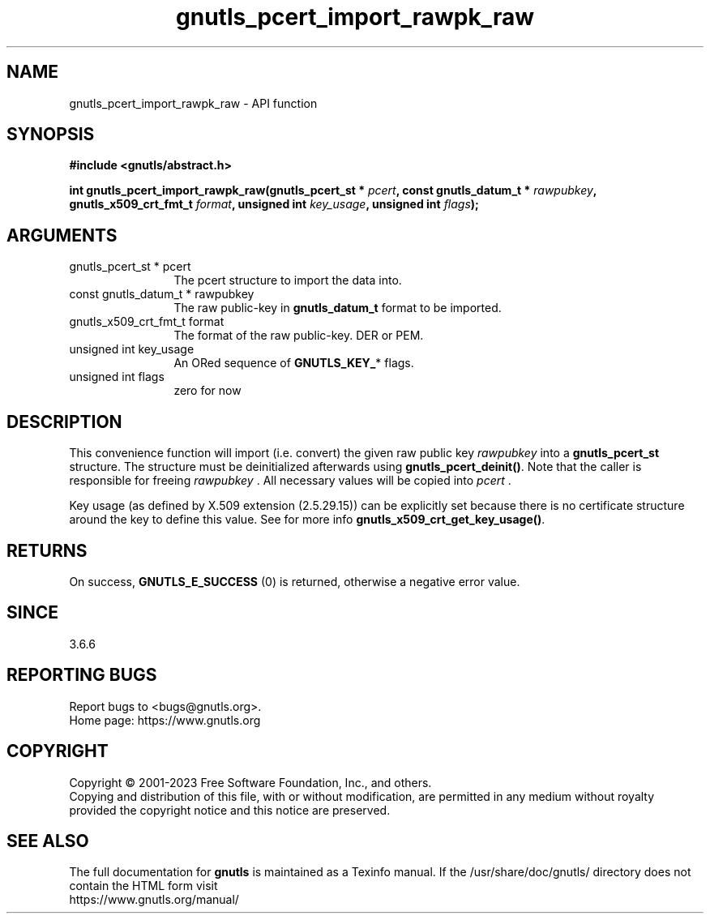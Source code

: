 .\" DO NOT MODIFY THIS FILE!  It was generated by gdoc.
.TH "gnutls_pcert_import_rawpk_raw" 3 "3.8.1" "gnutls" "gnutls"
.SH NAME
gnutls_pcert_import_rawpk_raw \- API function
.SH SYNOPSIS
.B #include <gnutls/abstract.h>
.sp
.BI "int gnutls_pcert_import_rawpk_raw(gnutls_pcert_st * " pcert ", const gnutls_datum_t * " rawpubkey ", gnutls_x509_crt_fmt_t " format ", unsigned int " key_usage ", unsigned int " flags ");"
.SH ARGUMENTS
.IP "gnutls_pcert_st * pcert" 12
The pcert structure to import the data into.
.IP "const gnutls_datum_t * rawpubkey" 12
The raw public\-key in \fBgnutls_datum_t\fP format to be imported.
.IP "gnutls_x509_crt_fmt_t format" 12
The format of the raw public\-key. DER or PEM.
.IP "unsigned int key_usage" 12
An ORed sequence of \fBGNUTLS_KEY_\fP* flags.
.IP "unsigned int flags" 12
zero for now
.SH "DESCRIPTION"
This convenience function will import (i.e. convert) the given raw
public key  \fIrawpubkey\fP into a \fBgnutls_pcert_st\fP structure. The structure
must be deinitialized afterwards using \fBgnutls_pcert_deinit()\fP.
Note that the caller is responsible for freeing  \fIrawpubkey\fP . All necessary
values will be copied into  \fIpcert\fP .

Key usage (as defined by X.509 extension (2.5.29.15)) can be explicitly
set because there is no certificate structure around the key to define
this value. See for more info \fBgnutls_x509_crt_get_key_usage()\fP.
.SH "RETURNS"
On success, \fBGNUTLS_E_SUCCESS\fP (0) is returned, otherwise a
negative error value.
.SH "SINCE"
3.6.6
.SH "REPORTING BUGS"
Report bugs to <bugs@gnutls.org>.
.br
Home page: https://www.gnutls.org

.SH COPYRIGHT
Copyright \(co 2001-2023 Free Software Foundation, Inc., and others.
.br
Copying and distribution of this file, with or without modification,
are permitted in any medium without royalty provided the copyright
notice and this notice are preserved.
.SH "SEE ALSO"
The full documentation for
.B gnutls
is maintained as a Texinfo manual.
If the /usr/share/doc/gnutls/
directory does not contain the HTML form visit
.B
.IP https://www.gnutls.org/manual/
.PP
